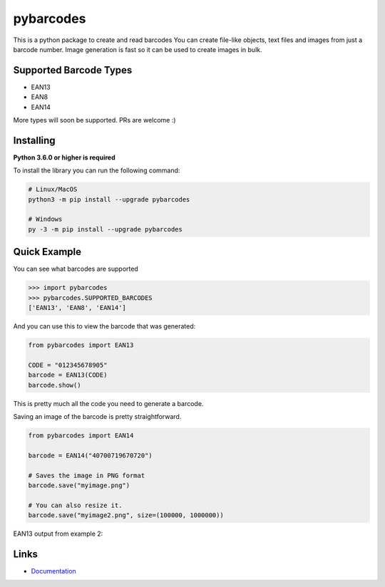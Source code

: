 pybarcodes
==========

.. image:: https://readthedocs.org/projects/pybarcodes/badge/?version=latest
    :target: https://pybarcodes.readthedocs.io/en/latest/?badge=latest
    :alt: Documentation Status

.. image:: https://img.shields.io/pypi/v/pybarcodes.svg
    :target: https://pypi.python.org/pypi/pybarcodes
    :alt: PyPI version info

.. image:: https://img.shields.io/pypi/pyversions/pybarcodes.svg
    :target: https://pypi.python.org/pypi/pybarcodes
    :alt: PyPI supported Python versions


This is a python package to create and read barcodes
You can create file-like objects, text files and images from just a barcode number.
Image generation is fast so it can be used to create images in bulk.


Supported Barcode Types
------------------------

- EAN13
- EAN8
- EAN14

More types will soon be supported.
PRs are welcome :)


Installing
-----------

**Python 3.6.0 or higher is required**

To install the library you can run the following command:

.. code:: sh

    # Linux/MacOS
    python3 -m pip install --upgrade pybarcodes

    # Windows
    py -3 -m pip install --upgrade pybarcodes


Quick Example
--------------

You can see what barcodes are supported

.. code:: py

    >>> import pybarcodes
    >>> pybarcodes.SUPPORTED_BARCODES
    ['EAN13', 'EAN8', 'EAN14']



And you can use this to view the barcode that was generated:

.. code:: py

    from pybarcodes import EAN13

    CODE = "012345678905"
    barcode = EAN13(CODE)
    barcode.show()

This is pretty much all the code you need to generate a barcode.


Saving an image of the barcode is pretty straightforward.

.. code:: py

    from pybarcodes import EAN14

    barcode = EAN14("40700719670720")

    # Saves the image in PNG format
    barcode.save("myimage.png")

    # You can also resize it.
    barcode.save("myimage2.png", size=(100000, 1000000))




EAN13 output from example 2:

.. image:: https://i.imgur.com/wd7jyIx.png
    :target: https://i.imgur.com/wd7jyIx.png
    :alt: Image of Barcode


Links
------

- `Documentation <https://pybarcodes.readthedocs.io/en/latest/index.html>`_

